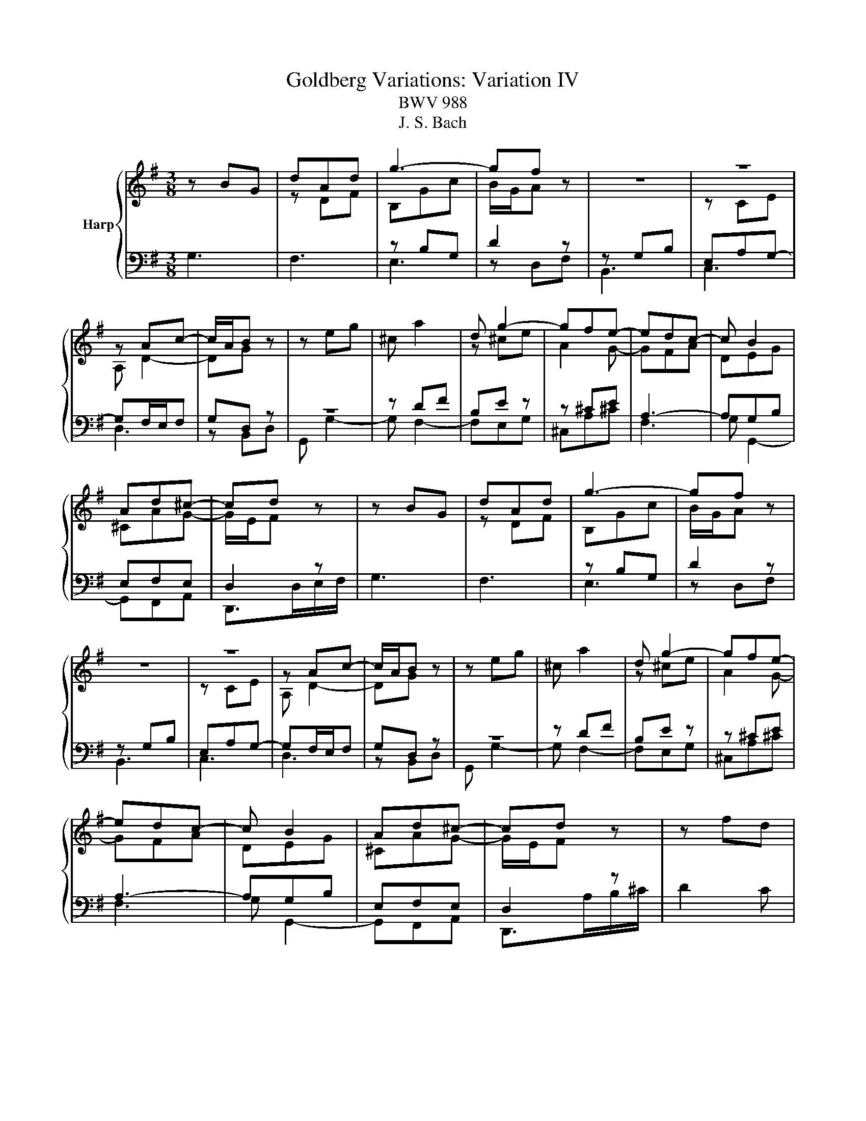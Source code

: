 X:1
T:Goldberg Variations: Variation IV
T:BWV 988
T:J. S. Bach
%%score { ( 1 3 ) | ( 2 4 ) }
L:1/8
M:3/8
K:G
V:1 treble nm="Harp"
V:3 treble 
V:2 bass 
V:4 bass 
V:1
 z BG | dAd | g3- | gf z | z3 | z3 | z Ac- | c/A/B z | z eg | ^c a2 | d g2- | gfe- | edc- | c B2 | %14
 Ad^c- | cd z | z BG | dAd | g3- | gf z | z3 | z3 | z Ac- | c/A/B z | z eg | ^c a2 | d g2- | gfe- | %28
 edc- | c B2 | Ad^c- | cd z | z fd | g b2- | ba/g/f/e/ | ^d/e/ f2- | feg | ^c^de- | e^d/^c/B/A/ | %39
 A/4G/4F/E z | z ce | ABd | G c2- | cdc | B/c/ d2- | d/c/d/c/B/A/ | dGF- | FG z | z fd | g b2- | %50
 ba/g/f/e/ | ^d/e/ f2- | feg | ^c^de- | e^d/^c/B/A/ | A/4G/4F/E z | z ce | ABd | G c2- | cdc | %60
 B/c/ d2- | d/c/d/c/B/A/ | dGF- | FG z |] %64
V:2
 G,3 | F,3 | z B,G, | D2 z | z G,B, | E,A,G,- | G,F,/E,/F, | G,D, z | z3 | z DF | B,E z | z ^CE | %12
 A,3- | A,G,B, | E,F,E, | D,2 z | G,3 | F,3 | z B,G, | D2 z | z G,B, | E,A,G,- | G,F,/E,/F, | %23
 G,D, z | z3 | z DF | B,E z | z ^CE | A,3- | A,G,B, | E,F,E, | D,2 z | D2 C | z DG | E C2- | %35
 CB,/A,/G,/F,/ | G,/A,/ B,2- | B,A,B, | C B,2- | B,G,B, | E,A,/G,/F,/G,/ | D2- D | CF,A, | D,3- | %44
 D,2 G,- | G,A,C | F,G,A, | G,2 z | D2 C | z DG | E C2- | CB,/A,/G,/F,/ | G,/A,/ B,2- | B,A,B, | %54
 C B,2- | B,G,B, | E,A,/G,/F,/G,/ | D2- D | CF,A, | D,3- | D,2 G,- | G,A,C | F,G,A, | G,2 z |] %64
V:3
 x3 | z DF | B,Gc | B/G/A z | x3 | z CE | A, D2- | DG z | x3 | x3 | z ^ce | A2 G- | GFA | DEG | %14
 ^CAG- | G/E/F z | x3 | z DF | B,Gc | B/G/A z | x3 | z CE | A, D2- | DG z | x3 | x3 | z ^ce | %27
 A2 G- | GFA | DEG | ^CAG- | G/E/F z | x3 | z dB | GAc | F2 z | z BG | EFG | F3 | E2 z | z Ac | %41
 FGB | E A2- | AFA- | AGB | E3 | A,DC | C/A,/B, z | x3 | z dB | GAc | F2 z | z BG | EFG | F3 | %55
 E2 z | z Ac | FGB | E A2- | AFA- | AGB | E3 | A,DC | C/A,/B, z |] %64
V:4
 x3 | x3 | E,3 | z D,F, | B,,3 | C,3 | D,3 | z B,,D, | G,, G,2- | G, F,2- | F,E,G, | ^C,A,^C | %12
 F,3 | G, G,,2- | G,,F,,A,, | D,,>D,E,/F,/ | x3 | x3 | E,3 | z D,F, | B,,3 | C,3 | D,3 | z B,,D, | %24
 G,, G,2- | G, F,2- | F,E,G, | ^C,A,^C | F,3 | G, G,,2- | G,,F,,A,, | D,,>A,B,/^C/ | x3 | B,2 G, | %34
 CF,A, | B,^D,B,, | E,G,E, | A,F,E, | A,B,B,, | E,2 D, | C,3- | C, B,,2- | B,,A,,C, | F,,D,,F,, | %44
 G,,B,,G,, | C,3- | C,B,,D, | G,,>A,B,/C/ | x3 | B,2 G, | CF,A, | B,^D,B,, | E,G,E, | A,F,E, | %54
 A,B,B,, | E,2 D, | C,3- | C, B,,2- | B,,A,,C, | F,,D,,F,, | G,,B,,G,, | C,3- | C,B,,D, | G,,2 z |] %64

